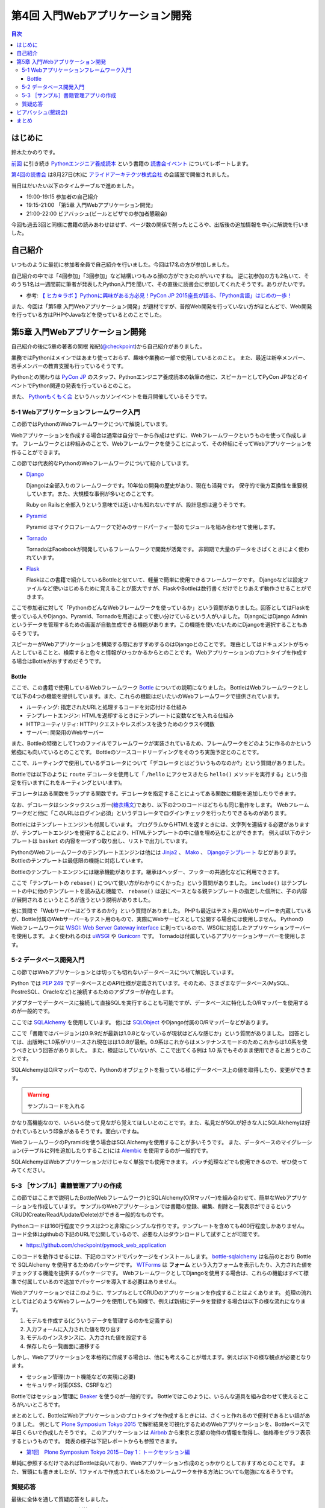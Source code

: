 ===================================
 第4回 入門Webアプリケーション開発
===================================

.. contents:: 目次
   :local:

はじめに
========
鈴木たかのりです。

`前回 <http://gihyo.jp/news/report/01/python-training-book-reading-club/0003>`_
に引き続き
`Pythonエンジニア養成読本 <http://gihyo.jp/book/2015/978-4-7741-7320-7>`_
という書籍の `読書会イベント <http://pymook.connpass.com/>`_ についてレポートします。

`第4回の読書会 <http://pymook.connpass.com/event/18062/>`_ は8月27日(木)に `アライドアーキテクツ株式会社 <http://www.aainc.co.jp/>`_ の会議室で開催されました。

当日はだいたい以下のタイムテーブルで進めました。

- 19:00-19:15 参加者の自己紹介
- 19:15-21:00 「第5章 入門Webアプリケーション開発」
- 21:00-22:00 ビアバッシュ(ビールとピザでの参加者懇親会)

今回も過去3回と同様に書籍の読みあわせはせず、ページ数の関係で削ったところや、出版後の追加情報を中心に解説を行いました。

自己紹介
========
いつものように最初に参加者全員で自己紹介を行いました。今回は17名の方が参加しました。

自己紹介の中では「4回参加」「3回参加」など結構いつもみる顔の方ができたのがいいですね。
逆に初参加の方も2名いて、そのうち1名は一週間前に筆者が発表したPython入門を聞いて、その直後に読書会に参加してくれたそうです。ありがたいです。

- 参考: `【 ヒカ☆ラボ 】Pythonに興味がある方必見！PyCon JP 2015座長が語る、「Python言語」はじめの一歩！  <https://atnd.org/events/68337>`_

また、今回は「第5章 入門Webアプリケーション開発」が題材ですが、普段Web開発を行っていない方がほとんどで、Web開発を行っている方はPHPやJavaなどを使っているとのことでした。

第5章 入門Webアプリケーション開発
=================================
自己紹介の後に5章の著者の関根 裕紀(`@checkpoint <https://twitter.com/checkpoint>`_)から自己紹介がありました。

業務ではPythonはメインではあまり使っておらず、趣味や業務の一部で使用しているとのこと。
また、最近は新卒メンバー、若手メンバーの教育支援も行っているそうです。

Pythonとの関わりは `PyCon JP <http://pycon.jp/>`_ のスタッフ、Pythonエンジニア養成読本の執筆の他に、スピーカーとしてPyCon JPなどのイベントでPython関連の発表を行っているとのこと。

また、 `Pythonもくもく会 <http://mokupy.connpass.com/>`_ というハッカソンイベントを毎月開催しているそうです。

5-1 Webアプリケーションフレームワーク入門
-----------------------------------------
この節ではPythonのWebフレームワークについて解説しています。

Webアプリケーションを作成する場合は通常は自分で一から作成はせずに、Webフレームワークというものを使って作成します。
フレームワークとは枠組みのことで、Webフレームワークを使うことによって、その枠組にそってWebアプリケーションを作ることができます。

この節では代表的なPythonのWebフレームワークについて紹介しています。

- `Django <https://www.djangoproject.com/>`_
  
  Djangoは全部入りのフレームワークです。10年位の開発の歴史があり、現在も活発です。
  保守的で後方互換性を重要視しています。また、大規模な事例が多いとのことです。

  Ruby on Railsと全部入りという意味では近いかも知れないですが、設計思想は違うそうです。
  
- `Pyramid <http://docs.pylonsproject.org/projects/pyramid/>`_

  Pyramid はマイクロフレームワークで好みのサードパーティー製のモジュールを組み合わせて使用します。

- `Tornado <http://www.tornadoweb.org/>`_

  TornadoはFacebookが開発しているフレームワークで開発が活発です。
  非同期で大量のデータをさばくときによく使われています。

- `Flask <http://flask.pocoo.org/>`_

  Flaskはこの書籍で紹介しているBottleと似ていて、軽量で簡単に使用できるフレームワークです。
  Djangoなどは設定ファイルなど使いはじめるために覚えることが膨大ですが、FlaskやBottleは数行書くだけでとりあえず動作させることができます。

ここで参加者に対して「PythonのどんなWebフレームワークを使っているか」という質問がありました。回答としてはFlaskを使っている人やDjango、Pyramid、Tornadoを用途によって使い分けているという人がいました。
DjangoにはDjango Adminというデータを管理するための画面が自動生成できる機能があります。この機能を使いたいためにDjangoを選択することもあるそうです。

スピーカーがWebアプリケーションを構築する際におすすめするのはDjangoとのことです。
理由としてはドキュメントがちゃんとしていることと、検索すると色々と情報がひっかかるからとのことです。
Webアプリケーションのプロトタイプを作成する場合はBottleがおすすめだそうです。

Bottle
~~~~~~
ここで、この書籍で使用しているWebフレームワーク `Bottle <http://bottlepy.org/>`_ についての説明になりました。
BottleはWebフレームワークとして以下の4つの機能を提供しています。また、これらの機能はだいたいのWebフレームワークで提供されています。

- ルーティング: 指定されたURLと処理するコードを対応付ける仕組み
- テンプレートエンジン: HTMLを返却するときにテンプレートに変数などを入れる仕組み
- HTTPユーティリティ: HTTPリクエストやレスポンスを扱うためのクラスや関数
- サーバー: 開発用のWebサーバー

また、Bottleの特徴として1つのファイルでフレームワークが実装されているため、フレームワークをどのように作るのかという勉強にも向いているとのことです。
Bottleのソースコードリーディングをそのうち実施予定とのことです。

ここで、ルーティングで使用しているデコレータについて「デコレータとはどういうものなのか?」という質問がありました。

Bottleでは以下のように ``route`` デコレータを使用して「 ``/hello`` にアクセスきたら ``hello()`` メソッドを実行する」という指定を行います(これをルーティングといいます)。

.. code-block:: python
   :caption: ルーティングの指定

   @route('/hello')
   def hello():
       # テンプレートの描画
       return template('Hello {{string}}', string='World')

デコレータはある関数をラップする関数です。デコレータを指定することによってある関数に機能を追加したりできます。

なお、デコレータはシンタックスシュガー(`糖衣構文 <https://ja.wikipedia.org/wiki/%E7%B3%96%E8%A1%A3%E6%A7%8B%E6%96%87>`_)であり、以下の2つのコードはどちらも同じ動作をします。
Webフレームワークだと他に「このURLはログイン必須」というデコレータでログインチェックを行ったりできるものがあります。

.. code-block:: python
   :caption: デコレータの例

   def spam(...):
       ...
   spam = ham(spam)

   @ham
   def spam(...):
       ...

Bottleにはテンプレートエンジンも付属しています。
プログラムからHTMLを返すときには、文字列を連結する必要がありますが、テンプレートエンジンを使用することにより、HTMLテンプレートの中に値を埋め込むことができます。
例えば以下のテンプレートは ``basket`` の内容を一つずつ取り出し、リストで出力しています。

.. code-block:: python
   :caption: Bottleのテンプレート

   <ul>
     % for item in basket:
       <li>{{item}}</li>
     % end
   </ul>

PythonのWebフレームワークのテンプレートエンジンは他には
`Jinja2 <http://jinja.pocoo.org/docs/dev/>`_ 、 `Mako <http://www.makotemplates.org/>`_ 、 `Djangoテンプレート <https://docs.djangoproject.com/en/1.8/topics/templates/>`_ などがあります。
Bottleのテンプレートは最低限の機能に対応しています。

Bottleのテンプレートエンジンには継承機能があります。継承はヘッダー、フッターの共通化などに利用できます。

ここで「テンプレートの ``rebase()`` について使い方がわかりにくかった」という質問がありました。
``include()`` はテンプレートの中に他のテンプレートを読み込む機能で、 ``rebase()`` は逆にベースとなる親テンプレートの指定した個所に、子の内容が展開されるというところが違うという説明がありました。

他に質問で「Webサーバーはどうするのか?」という質問がありました。
PHPも最近はテスト用のWebサーバーを内蔵しているが、Bottle付属のWebサーバーもテスト用のもので、実際にWebサービスとして公開する場合には使用しません。
PythonのWebフレームワークは `WSGI: Web Server Gateway interface <https://www.python.org/dev/peps/pep-0333/>`_ に則っているので、WSGIに対応したアプリケーションサーバーを使用します。
よく使われるのは `uWSGI <https://uwsgi-docs.readthedocs.org/>`_ や `Gunicorn <http://gunicorn.org/>`_ です。
Tornadoは付属しているアプリケーションサーバーを使用します。

.. 他に「Webサービスを作るためにBottleは初心者にとっつきやすいと思ったが、HTMLを覚えないといけないのが大変。tplファイルもほとんどHTMLファイルだがこれはどうにもならないのか」という質問がありました。
   この質問に対して、以下の様な回答があがっていました。

   - HTMLとCSSは必要。他にJavascriptも多少は必要となってくる
   - Webを知らない人を対象にしてしまうと、そもそもWebはどうなっているか、HTMLとかの説明も必要になってしまう。HTMLはどうしても必要。
   - A: CSSとJSはBootstrapとかを使って楽をする。HTMLは勉強する必要はあり。

5-2 データベース開発入門
------------------------
この節ではWebアプリケーションとは切っても切れないデータベースについて解説しています。

Python では `PEP 249 <https://www.python.org/dev/peps/pep-0249/>`_ でデータベースとのAPI仕様が定義されています。そのため、さまざまなデータベース(MySQL、PostreSQL、Oracleなど)と接続するためのアダプターが存在します。

アダプターでデータベースに接続して直接SQLを実行することも可能ですが、データベースに特化したO/Rマッパーを使用するのが一般的です。

ここでは `SQLAlchemy <http://www.sqlalchemy.org/>`_ を使用しています。
他には `SQLObject <http://sqlobject.org/>`_ やDjango付属のO/Rマッパーなどがあります。

ここで「書籍ではバージョンは0.9.9だが最新は1.0.8となっているが現状はどんな感じか」という質問がありました。
回答としては、出版時に1.0系がリリースされ現在はは1.0.8が最新。0.9系はこれからはメンテナンスモードのためこれからは1.0系を使うべきという回答がありました。
また、検証はしていないが、ここで出てくる例は 1.0 系でもそのまま使用できると思うとのことです。

.. - SQLAlchemyではデータベースにアクセスするときにSessionを使う

SQLAlchemyはO/Rマッパーなので、Pythonのオブジェクトを扱っている様にデータベース上の値を取得したり、変更ができます。

.. warning:: サンプルコードを入れる

かなり高機能なので、いろいろ使って見ながら覚えてほしいとのことです。また、私見だがSQLが好きな人にSQLAlchemyは好かれているという印象があるそうです。面白いですね。

WebフレームワークのPyramidを使う場合はSQLAlchemyを使用することが多いそうです。
また、データベースのマイグレーション(テーブルに列を追加したりすること)には `Alembic <http://alembic.readthedocs.org//>`_ を使用するのが一般的です。

SQLAlchemyはWebアプリケーションだけじゃなく単独でも使用できます。
バッチ処理などでも使用できるので、ぜひ使ってみてください。

5-3 ［サンプル］書籍管理アプリの作成
------------------------------------
この節ではここまで説明したBottle(Webフレームワーク)とSQLAlchemy(O/Rマッパー)を組み合わせて、簡単なWebアプリケーションを作成しています。
サンプルのWebアプリケーションでは書籍の登録、編集、削除と一覧表示ができるというCRUD(Create/Read/Update/Delete)ができる一般的なものです。

Pythonコードは160行程度でクラスは2つと非常にシンプルな作りです。テンプレートを含めても400行程度しかありません。
コード全体はgithubの下記のURLで公開しているので、必要な人はダウンロードして試すことが可能です。

- https://github.com/checkpoint/pymook_web_application

このコードを動作させるには、下記のコマンドでパッケージをインストールします。
`bottle-sqlalchemy <https://pypi.python.org/pypi/bottle-sqlalchemy/>`_ は名前のとおり Bottle で SQLAlchemy を使用するためのパッケージです。
`WTForms <https://wtforms.readthedocs.org/>`_ は **フォーム** という入力フォームを表示したり、入力された値をチェックする機能を提供するパッケージです。
WebフレームワークとしてDjangoを使用する場合は、これらの機能はすべて標準で付属しているので追加でパッケージを導入する必要はありません。

.. code-block:: sh
   :caption: パッケージのインストール

   $ pip install bottle==0.12.8
   $ pip install sqlalchemy==0.9.9
   $ pip install bottle-sqlalchemy==0.4.2
   $ pip install WTForms==2.0.2

.. - templateの中でfor文を使える

Webアプリケーションではこのように、サンプルとしてCRUDのアプリケーションを作成することはよくあります。
処理の流れとしてはどのようなWebフレームワークを使用しても同様で、例えば新規にデータを登録する場合は以下の様な流れになります。

1. モデルを作成する(どういうデータを管理するのかを定義する)
2. 入力フォームに入力された値を取り出す
3. モデルのインスタンスに、入力された値を設定する
4. 保存したら一覧画面に遷移する

しかし、Webアプリケーションを本格的に作成する場合は、他にも考えることが増えます。例えば以下の様な観点が必要となります。

- セッション管理(カート機能などの実現に必要)
- セキュリティ対策(XSS、CSRFなど)
  
.. - いろんな道具を組み合わせて使えるのがBottleのいい面

Bottleではセッション管理に `Beaker <https://pypi.python.org/pypi/bottle-beaker/>`_ を使うのが一般的です。
Bottleではこのように、いろんな道具を組み合わせて使えるところがいいところです。

.. - Beakerで言うセッションはWebアプリケーションでログインしてカートに入れるとかそういうセッション。SQLAlchemyでいうセッションとは別。
   - JavaだとHibernateとかがDBのセッションとかの情報を使うよね
     
.. Bottleのドキュメントにレシピとかでどれと組み合わせるべきかとか書いてあるよ

まとめとして、BottleはWebアプリケーションのプロトタイプを作成するときには、さくっと作れるので便利であるとい話がありました。
例として `Plone Symposium Tokyo 2015 <http://plone.jp/plone-symposium-tokyo-2015>`_ で解析結果を可視化するためのWebアプリケーションを、Bottleベースで半日くらいで作成したそうです。
このアプリケーションは `Airbnb <https://www.airbnb.jp/>`_ から東京と京都の物件の情報を取得し、価格帯をグラフ表示するというものです。
発表の様子は下記レポートからも参照できます。

- `第1回　Plone Symposium Tokyo 2015－Day 1：トークセッション編 <http://gihyo.jp/news/report/01/plone-symposium-2015/0001?page=4>`_

単純に参照するだけであればBottleは向いており、Webアプリケーション作成のとっかかりとしておすすめとのことです。
また、冒頭にも書きましたが、1ファイルで作成されているためフレームワークを作る方法についても勉強になるそうです。

質疑応答
--------
最後に全体を通して質疑応答をしました。

- Q: フォームでの `XSS <https://ja.wikipedia.org/wiki/%E3%82%AF%E3%83%AD%E3%82%B9%E3%82%B5%E3%82%A4%E3%83%88%E3%82%B9%E3%82%AF%E3%83%AA%E3%83%97%E3%83%86%E3%82%A3%E3%83%B3%E3%82%B0>`_ 対策はどうするのか?
- A: Bottleはセキュリティ対策は自前で作成するか、サードパーティーのパッケージを使用する必要がある。Djangoは XSS, CSRF 等々ひととおりのセキュリティ対策の機能を持っている。
  しかし、シンプルなWebアプリケーションを作成するときにDjangoを使うのは面倒な場合もある
- Q: フォームライブラリはどれ使えばよいのか?
- A: DBはSQLAlchemyで決まりでよいが、フォームにどれ(ここではWTForms)を使用するかか決めるのは苦労した。ライブラリを探すときにはgithubを見たり、googleやslackoverflowを検索して参考にして決めてる。また、勉強会などに参加して詳しい人に聞くこともおすすめ。
- Q: Bottleでサーバーを起動するときの ``app.py`` というファイルのファイル名は決まっているのか?
- A: ファイル名はどんなものでもよい。コンソールから起動するので以下のように記述する必要がある。

  .. code-block:: python
     :caption: コンソールから起動するスクリプト

     if __name__ == `__main__:
         # ここに動作を書きます
         
- Q: プロトタイプ作成時は ``app.py`` などから実行でよいが、実環境ではどのように実行するのか。
- A: Bottleをプロダクションで使ったことがない。おそらく gunicorn などのWebアプリケーションサーバーを使用する。

ビアバッシュ(懇親会)
====================
読書会の終了後はビールとピザによるビアバッシュ(懇親会)です。
Pythonに関連したりしなかったりといった会話のあとに、ライトニングトーク大会を行いました。

トップバッターは
`‏@shigeshibu44 <https://twitter.com/shigeshibu44>`_ による「WebエンジニアとWebディレクターを兼任してわかった3つのこと」です。

.. raw:: html

   <iframe src="//www.slideshare.net/slideshow/embed_code/key/iRwP3GoLlC9Uu3" width="425" height="355" frameborder="0" marginwidth="0" marginheight="0" scrolling="no" style="border:1px solid #CCC; border-width:1px; margin-bottom:5px; max-width: 100%;" allowfullscreen> </iframe> <div style="margin-bottom:5px"> <strong> <a href="//www.slideshare.net/satoshimoriya5249/webweb3-title" 51451643="WebエンジニアとWebディレクターを兼任してわかった3つのこと" target="_blank">WebエンジニアとWebディレクターを兼任してわかった3つのこと</a> </strong> from <strong><a href="//www.slideshare.net/satoshimoriya5249" target="_blank">Satoshi Moriya</a></strong> </div>

「あるある」的な話で心が多少痛くなる発表でしたが、次回どうなったかの進捗に期待したいと思います。

二番目は、加藤 尊さんの「コンピュータ将棋について～機械学習を用いた局面学習への道～」です。

.. raw:: html

   <iframe src="//www.slideshare.net/slideshow/embed_code/key/bN35TrqUaMWVRq" width="425" height="355" frameborder="0" marginwidth="0" marginheight="0" scrolling="no" style="border:1px solid #CCC; border-width:1px; margin-bottom:5px; max-width: 100%;" allowfullscreen> </iframe> <div style="margin-bottom:5px"> <strong> <a href="//www.slideshare.net/TakashiKato2/ss-52335846" title="コンピュータ将棋について～機械学習を用いた局面学習への道～" target="_blank">コンピュータ将棋について～機械学習を用いた局面学習への道～</a> </strong> from <strong><a href="//www.slideshare.net/TakashiKato2" target="_blank">Takashi Kato</a></strong> </div>

この発表を会社(広告代理店)でしたところ「ポカーン」とされたそうです。まぁ、そうですよね。
内容としてはコンピュータ将棋ってどうやって考えているのかの入り口がわかって非常に興味深かったです。全文検索でよく使われる `n-gram <https://ja.wikipedia.org/wiki/%E5%85%A8%E6%96%87%E6%A4%9C%E7%B4%A2#N-Gram>`_ がここで出てくるのは、面白いアプローチだなと思いました。
 
ライトニングトーク3つ目は `@TakesxiSximada <https://twitter.com/TakesxiSximada>`_ による告知です。
一つはこの記事公開時にはすでに終了していますが、 `SoftLayer Bluemix Summit 2015 <http://softlayer.connpass.com/event/17037/>`_ です。このイベント「NASAをHack!Bluemix+Pythonを駆使した宇宙人探し奮闘記」というタイトルで発表を行ったようです。

もう一つは
`PyCon JP 2015のチュートリアル <https://pycon.jp/2015/ja/schedule/tutorials/list/>`_
で「 `【初心者向けPythonチュートリアル】Webスクレイピングに挑戦してみよう <https://pycon.jp/2015/ja/schedule/presentation/37/>`_ 」という講座を行うことが紹介されました。このチュートリアルは前半はPythonエンジニア養成読本の内容をベースに進めて、後半はWebスクレイピング(Webサイトの内容を解析してデータを抽出する)という実用的なものです。

チュートリアルは現在チケット発売中です(別途PyCon JPの参加チケットも必要です)。
下記のURLからチケット購入可能ですので、興味のある方はぜひ参加ください。

- `PyCon JP 2015 チュートリアル <http://pyconjp.connpass.com/event/18811/>`_
 
まとめ
======
4回目の読書会も質疑応答も活発で、ビアバッシュでも面白いライトニングトークがあり楽しい時間でした。

最終回となる次回読書会は9月17日(木)に開催します。内容は「第6章 環境構築の自動化」で `Ansible <http://www.ansible.com/>`_ について取り上げます。
本を読んで試して疑問がある方、もっとここが知りたい!!という所がある方など、ぜひ参加してください。参加申し込みは下記のURLからできます。

- `「Pythonエンジニア養成読本」読書会 05 <http://pymook.connpass.com/event/19107/>`_

ちなみに、最終回は著者6名全員が集合する予定です。サインをまとめてゲットするチャンスです!!では、次回もよろしくお願いします。

